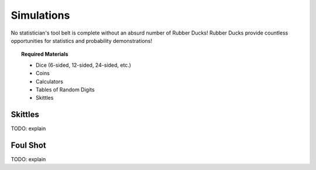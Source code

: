 .. _simulation_activities:

===========
Simulations
===========

No statistician's tool belt is complete without an absurd number of Rubber Ducks! Rubber Ducks provide countless opportunities for statistics and probability demonstrations! 

.. topic:: Required Materials
	
	- Dice (6-sided, 12-sided, 24-sided, etc.)
	- Coins
	- Calculators
	- Tables of Random Digits
	- Skittles	
	
Skittles
========

TODO: explain

Foul Shot
=========

TODO: explain

